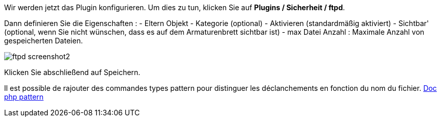 Wir werden jetzt das Plugin konfigurieren. Um dies zu tun, klicken Sie auf *Plugins / Sicherheit / ftpd*.

Dann definieren Sie die Eigenschaften :
- Eltern Objekt
- Kategorie (optional)
- Aktivieren (standardmäßig aktiviert)
- Sichtbar' (optional, wenn Sie nicht wünschen, dass es auf dem Armaturenbrett sichtbar ist)
- max Datei Anzahl : Maximale Anzahl von gespeicherten Dateien.

image::../images/ftpd_screenshot2.jpg[align="center"]

Klicken Sie abschließend auf Speichern.

Il est possible de rajouter des commandes types pattern pour distinguer les déclanchements en fonction du nom du fichier.
http://php.net/manual/fr/function.preg-match.php[Doc php pattern]